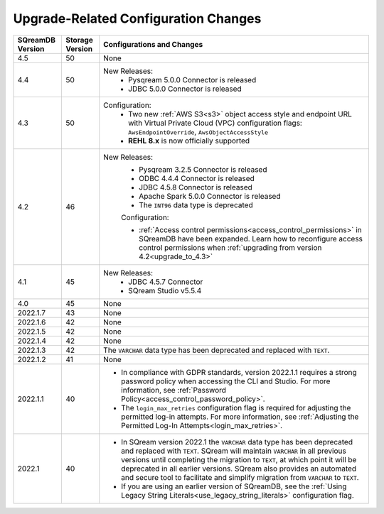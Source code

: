 .. _version_upgrade_configurations:

******************************************
Upgrade-Related Configuration Changes
******************************************

	   
	   
.. list-table::
   :widths: auto
   :header-rows: 1
      
   * - SQreamDB Version
     - Storage Version
     - Configurations and Changes
   * - 4.5
     - 50
     - None
   * - 4.4
     - 50
     - New Releases:
	   * Pysqream 5.0.0 Connector is released
	   
	   * JDBC 5.0.0 Connector is released
   * - 4.3
     - 50
     - Configuration:
	   * Two new :ref:`AWS S3<s3>` object access style and endpoint URL with Virtual Private Cloud (VPC) configuration flags: ``AwsEndpointOverride``, ``AwsObjectAccessStyle``
	   * **REHL 8.x** is now officially supported
   * - 4.2
     - 46
     - New Releases:
	   * Pysqream 3.2.5 Connector is released
	   
	   * ODBC 4.4.4 Connector is released
	   
	   * JDBC 4.5.8 Connector is released
	   
	   * Apache Spark 5.0.0 Connector is released
	   
	   * The ``INT96`` data type is deprecated
	   
	   Configuration:
	   
	   * :ref:`Access control permissions<access_control_permissions>` in SQreamDB have been expanded. Learn how to reconfigure access control permissions when :ref:`upgrading from version 4.2<upgrade_to_4.3>` 
   * - 4.1
     - 45
     - New Releases:
	   * JDBC 4.5.7 Connector
	   
	   * SQream Studio v5.5.4
   * - 4.0
     - 45
     - None
   * - 2022.1.7
     - 43
     - None
   * - 2022.1.6
     - 42
     - None
   * - 2022.1.5
     - 42
     - None
   * - 2022.1.4
     - 42
     - None
   * - 2022.1.3
     - 42
     - The ``VARCHAR`` data type has been deprecated and replaced with ``TEXT``.
   * - 2022.1.2
     - 41
     - None
   * - 2022.1.1
     - 40
     - * In compliance with GDPR standards, version 2022.1.1 requires a strong password policy when accessing the CLI and Studio. For more information, see :ref:`Password Policy<access_control_password_policy>`.

       * The ``login_max_retries`` configuration flag is required for adjusting the permitted log-in attempts. For more information, see :ref:`Adjusting the Permitted Log-In Attempts<login_max_retries>`.
   * - 2022.1
     - 40
     - * In SQream version 2022.1 the ``VARCHAR`` data type has been deprecated and replaced with ``TEXT``. SQream will maintain ``VARCHAR`` in all previous versions until completing the migration to ``TEXT``, at which point it will be deprecated in all earlier versions. SQream also provides an automated and secure tool to facilitate and simplify migration from ``VARCHAR`` to ``TEXT``.

       * If you are using an earlier version of SQreamDB, see the :ref:`Using Legacy String Literals<use_legacy_string_literals>` configuration flag.


